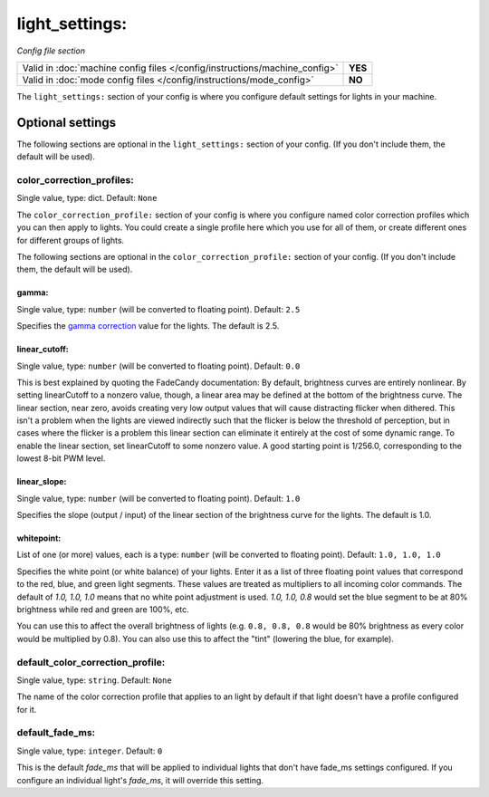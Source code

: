 light_settings:
===============

*Config file section*

+----------------------------------------------------------------------------+---------+
| Valid in :doc:`machine config files </config/instructions/machine_config>` | **YES** |
+----------------------------------------------------------------------------+---------+
| Valid in :doc:`mode config files </config/instructions/mode_config>`       | **NO**  |
+----------------------------------------------------------------------------+---------+

.. overview

The ``light_settings:`` section of your config is where you configure default 
settings for lights in your machine.

Optional settings
-----------------

The following sections are optional in the ``light_settings:`` section of your config. (If you don't include them, the default will be used).

color_correction_profiles:
~~~~~~~~~~~~~~~~~~~~~~~~~~
Single value, type: dict. Default: ``None``

The ``color_correction_profile:`` section of your config is where you configure
named color correction profiles which you can then apply to lights. You could
create a single profile here which you use for all of them, or create different
ones for different groups of lights.

The following sections are optional in the ``color_correction_profile:`` section of your config. (If you don't include them, the default will be used).

gamma:
^^^^^^
Single value, type: ``number`` (will be converted to floating point). Default: ``2.5``

Specifies the `gamma correction <http://en.wikipedia.org/wiki/Gamma_correction>`_ value for the lights.
The default is 2.5. 

linear_cutoff:
^^^^^^^^^^^^^^
Single value, type: ``number`` (will be converted to floating point). Default: ``0.0``

This is best explained by quoting the FadeCandy documentation:
By default, brightness curves are entirely nonlinear. By setting
linearCutoff to a nonzero value, though, a linear area may be defined
at the bottom of the brightness curve. The linear section, near zero,
avoids creating very low output values that will cause distracting
flicker when dithered. This isn't a problem when the lights are viewed
indirectly such that the flicker is below the threshold of perception,
but in cases where the flicker is a problem this linear section can
eliminate it entirely at the cost of some dynamic range. To enable the
linear section, set linearCutoff to some nonzero value. A good
starting point is 1/256.0, corresponding to the lowest 8-bit PWM level.

linear_slope:
^^^^^^^^^^^^^
Single value, type: ``number`` (will be converted to floating point). Default: ``1.0``

Specifies the slope (output / input) of the linear section of the
brightness curve for the lights. The default is 1.0.

whitepoint:
^^^^^^^^^^^
List of one (or more) values, each is a type: ``number`` (will be converted to floating point). Default: ``1.0, 1.0, 1.0``

Specifies the white point (or white balance) of your lights. Enter it as
a list of three floating point values that correspond to the red,
blue, and green light segments. These values are treated as multipliers
to all incoming color commands. The default of `1.0, 1.0, 1.0` means
that no white point adjustment is used. `1.0, 1.0, 0.8` would set the
blue segment to be at 80% brightness while red and green are 100%,
etc.

You can use this to affect the overall brightness of lights (e.g. ``0.8, 0.8, 0.8``
would be 80% brightness as every color would be multiplied by 0.8). You can
also use this to affect the "tint" (lowering the blue, for example).

default_color_correction_profile:
~~~~~~~~~~~~~~~~~~~~~~~~~~~~~~~~~
Single value, type: ``string``. Default: ``None``

The name of the color correction profile that applies to an light by default if
that light doesn't have a profile configured for it.

default_fade_ms:
~~~~~~~~~~~~~~~~
Single value, type: ``integer``. Default: ``0``

This is the default *fade_ms* that will be applied to individual lights
that don't have fade_ms settings configured. If you configure an
individual light's *fade_ms*, it will override this setting.

